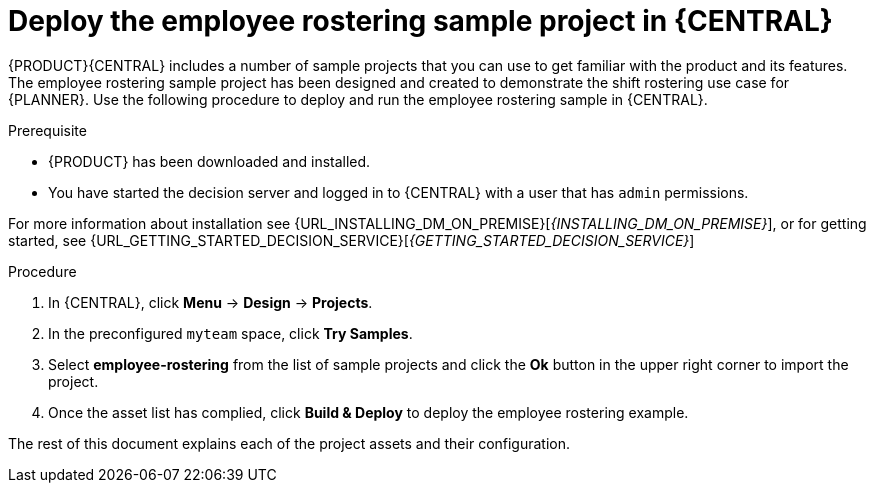 [id='wb-employee-rostering-example-deploying-in-central-proc']
= Deploy the employee rostering sample project in {CENTRAL}

{PRODUCT}{CENTRAL} includes a number of sample projects that you can use to get familiar with the product and its features. The employee rostering sample project has been designed and created to demonstrate the shift rostering use case for {PLANNER}. Use the following procedure to deploy and run the employee rostering sample in {CENTRAL}.

.Prerequisite

* {PRODUCT} has been downloaded and installed. 
* You have started the decision server and logged in to {CENTRAL} with a user that has `admin` permissions. 

For more information about installation see {URL_INSTALLING_DM_ON_PREMISE}[_{INSTALLING_DM_ON_PREMISE}_], or for getting started, see {URL_GETTING_STARTED_DECISION_SERVICE}[_{GETTING_STARTED_DECISION_SERVICE}_]

.Procedure
. In {CENTRAL}, click *Menu* -> *Design* -> *Projects*.
. In the preconfigured `myteam` space, click *Try Samples*.
. Select *employee-rostering* from the list of sample projects and click the *Ok* button in the upper right corner to import the project.
. Once the asset list has complied, click *Build & Deploy* to deploy the employee rostering example.

The rest of this document explains each of the project assets and their configuration.
